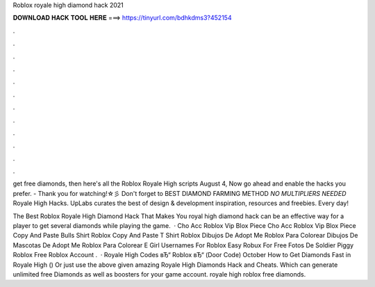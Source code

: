 Roblox royale high diamond hack 2021



𝐃𝐎𝐖𝐍𝐋𝐎𝐀𝐃 𝐇𝐀𝐂𝐊 𝐓𝐎𝐎𝐋 𝐇𝐄𝐑𝐄 ===> https://tinyurl.com/bdhkdms3?452154



.



.



.



.



.



.



.



.



.



.



.



.

get free diamonds, then here's all the Roblox Royale High scripts August 4, Now go ahead and enable the hacks you prefer. - Thank you for watching!☆彡 Don't forget to BEST DIAMOND FARMING METHOD *NO MULTIPLIERS NEEDED* Royale High Hacks. UpLabs curates the best of design & development inspiration, resources and freebies. Every day!

The Best Roblox Royale High Diamond Hack That Makes You  royal high diamond hack can be an effective way for a player to get several diamonds while playing the game.  · Cho Acc Roblox Vip Blox Piece Cho Acc Roblox Vip Blox Piece Copy And Paste Bulls Shirt Roblox Copy And Paste T Shirt Roblox Dibujos De Adopt Me Roblox Para Colorear Dibujos De Mascotas De Adopt Me Roblox Para Colorear E Girl Usernames For Roblox Easy Robux For Free Fotos De Soldier Piggy Roblox Free Roblox Account .  · Royale High Codes вЂ“ Roblox вЂ“ (Door Code) October How to Get Diamonds Fast in Royale High () Or just use the above given amazing Royale High Diamonds Hack and Cheats. Which can generate unlimited free Diamonds as well as boosters for your game account. royale high roblox free diamonds.
